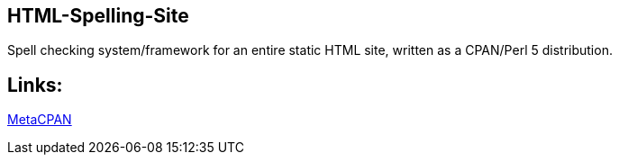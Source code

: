 == HTML-Spelling-Site

Spell checking system/framework for an entire static HTML site, written
as a CPAN/Perl 5 distribution.

== Links:

https://metacpan.org/release/HTML-Spelling-Site[MetaCPAN]
